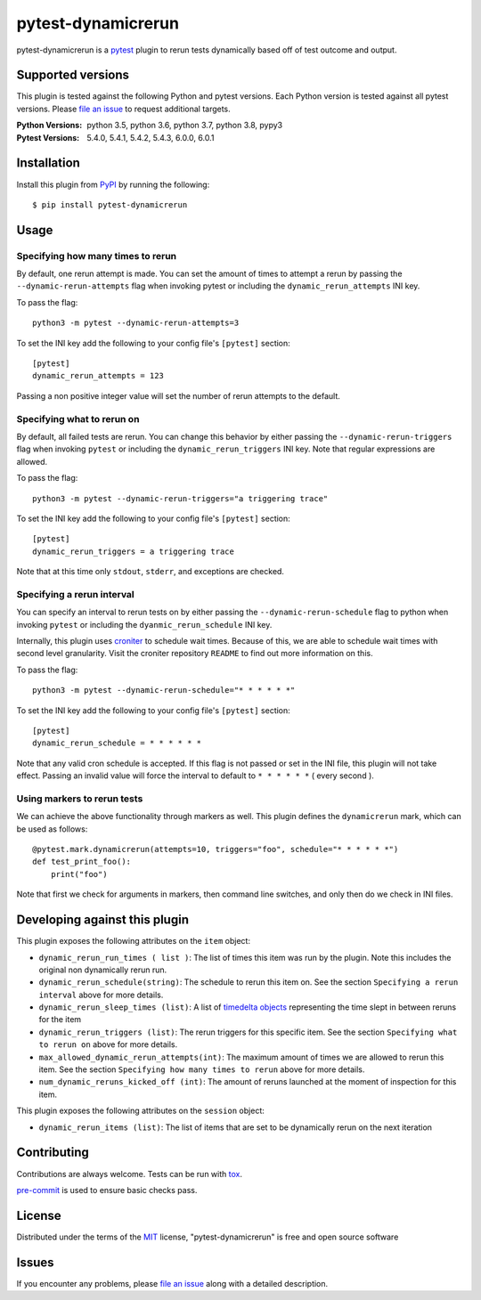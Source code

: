 ===================
pytest-dynamicrerun
===================

.. image:: https://img.shields.io/pypi/v/pytest-dynamicrerun.svg
    :target: https://pypi.org/project/pytest-dynamicrerun
    :alt: PyPI version

.. image:: https://travis-ci.org/gnikonorov/pytest-dynamicrerun.svg?branch=master
    :target: https://travis-ci.org/gnikonorov/pytest-dynamicrerun
    :alt: See Build Status on Travis CI

pytest-dynamicrerun is a `pytest`_ plugin to rerun tests dynamically based off of test outcome and output.

Supported versions
------------------

This plugin is tested against the following Python and pytest versions. Each Python version is tested against all pytest versions. Please `file an issue`_ to request additional targets.

:Python Versions:
    python 3.5,
    python 3.6,
    python 3.7,
    python 3.8,
    pypy3
:Pytest Versions:
    5.4.0,
    5.4.1,
    5.4.2,
    5.4.3,
    6.0.0,
    6.0.1


Installation
------------

Install this plugin from `PyPI`_ by running the following::

    $ pip install pytest-dynamicrerun


Usage
-----

Specifying how many times to rerun
##################################

By default, one rerun attempt is made. You can set the amount of times to attempt a rerun by passing the ``--dynamic-rerun-attempts`` flag when invoking pytest or including the ``dynamic_rerun_attempts`` INI key.

To pass the flag::

    python3 -m pytest --dynamic-rerun-attempts=3

To set the INI key add the following to your config file's ``[pytest]`` section::

    [pytest]
    dynamic_rerun_attempts = 123

Passing a non positive integer value will set the number of rerun attempts to the default.

Specifying what to rerun on
###########################

By default, all failed tests are rerun. You can change this behavior by either passing the ``--dynamic-rerun-triggers`` flag when invoking ``pytest`` or including the ``dynamic_rerun_triggers`` INI key. Note that regular expressions are allowed.

To pass the flag::

    python3 -m pytest --dynamic-rerun-triggers="a triggering trace"

To set the INI key add the following to your config file's ``[pytest]`` section::

    [pytest]
    dynamic_rerun_triggers = a triggering trace

Note that at this time only ``stdout``, ``stderr``, and exceptions are checked.

Specifying a rerun interval
###########################

You can specify an interval to rerun tests on by either passing the ``--dynamic-rerun-schedule`` flag to python when invoking ``pytest`` or including the ``dyanmic_rerun_schedule`` INI key.

Internally, this plugin uses `croniter`_ to schedule wait times. Because of this, we are able to schedule wait times with second level granularity. Visit the croniter repository ``README`` to find out more information on this.

To pass the flag::

    python3 -m pytest --dynamic-rerun-schedule="* * * * * *"

To set the INI key add the following to your config file's ``[pytest]`` section::

    [pytest]
    dynamic_rerun_schedule = * * * * * *

Note that any valid cron schedule is accepted. If this flag is not passed or set in the INI file, this plugin will not take effect. Passing an invalid value will force the interval to default to ``* * * * * *`` ( every second ).

Using markers to rerun tests
############################

We can achieve the above functionality through markers as well. This plugin defines the ``dynamicrerun`` mark, which can be used as follows::

    @pytest.mark.dynamicrerun(attempts=10, triggers="foo", schedule="* * * * * *")
    def test_print_foo():
        print("foo")

Note that first we check for arguments in markers, then command line switches, and only then do we check in INI files.

Developing against this plugin
------------------------------
This plugin exposes the following attributes on the ``item`` object:

* ``dynamic_rerun_run_times ( list )``: The list of times this item was run by the plugin. Note this includes the original non dynamically rerun run.
* ``dynamic_rerun_schedule(string)``: The schedule to rerun this item on. See the section ``Specifying a rerun interval`` above for more details.
* ``dynamic_rerun_sleep_times (list)``: A list of `timedelta objects`_ representing the time slept in between reruns for the item
* ``dynamic_rerun_triggers (list)``: The rerun triggers for this specific item. See the section ``Specifying what to rerun on`` above for more details.
* ``max_allowed_dynamic_rerun_attempts(int)``: The maximum amount of times we are allowed to rerun this item. See the section ``Specifying how many times to rerun`` above for more details.
* ``num_dynamic_reruns_kicked_off (int)``: The amount of reruns launched at the moment of inspection for this item.

This plugin exposes the following attributes on the ``session`` object:

* ``dynamic_rerun_items (list)``: The list of items that are set to be dynamically rerun on the next iteration


Contributing
------------
Contributions are always welcome. Tests can be run with `tox`_.

`pre-commit`_ is used to ensure basic checks pass.

License
-------

Distributed under the terms of the `MIT`_ license, "pytest-dynamicrerun" is free and open source software

Issues
------

If you encounter any problems, please `file an issue`_ along with a detailed description.

.. _`MIT`: http://opensource.org/licenses/MIT
.. _`PyPI`: https://pypi.org/
.. _`croniter`: https://github.com/kiorky/croniter/
.. _`file an issue`: https://github.com/gnikonorov/pytest-dynamicrerun/issues
.. _`pre-commit`: https://pre-commit.com/
.. _`pytest`: https://github.com/pytest-dev/pytest
.. _`timedelta objects`: https://docs.python.org/3/library/datetime.html#timedelta-objects
.. _`tox`: https://tox.readthedocs.io/en/latest/
